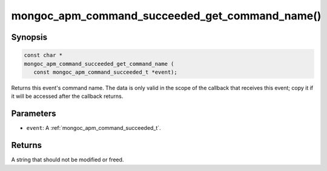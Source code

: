 .. _mongoc_apm_command_succeeded_get_command_name

mongoc_apm_command_succeeded_get_command_name()
===============================================

Synopsis
--------

.. code-block:: c

  const char *
  mongoc_apm_command_succeeded_get_command_name (
     const mongoc_apm_command_succeeded_t *event);

Returns this event's command name. The data is only valid in the scope of the callback that receives this event; copy it if it will be accessed after the callback returns.

Parameters
----------

* ``event``: A :ref:`mongoc_apm_command_succeeded_t`.

Returns
-------

A string that should not be modified or freed.

.. seealso::

  | :doc:`Introduction to Application Performance Monitoring <application-performance-monitoring>`

